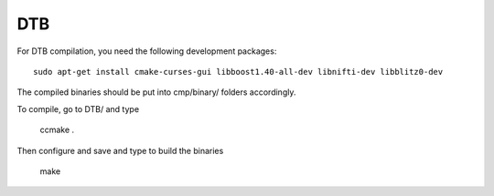 DTB
===

For DTB compilation, you need the following development packages::

    sudo apt-get install cmake-curses-gui libboost1.40-all-dev libnifti-dev libblitz0-dev

The compiled binaries should be put into cmp/binary/ folders accordingly.

To compile, go to DTB/ and type

    ccmake .

Then configure and save and type to build the binaries

    make
